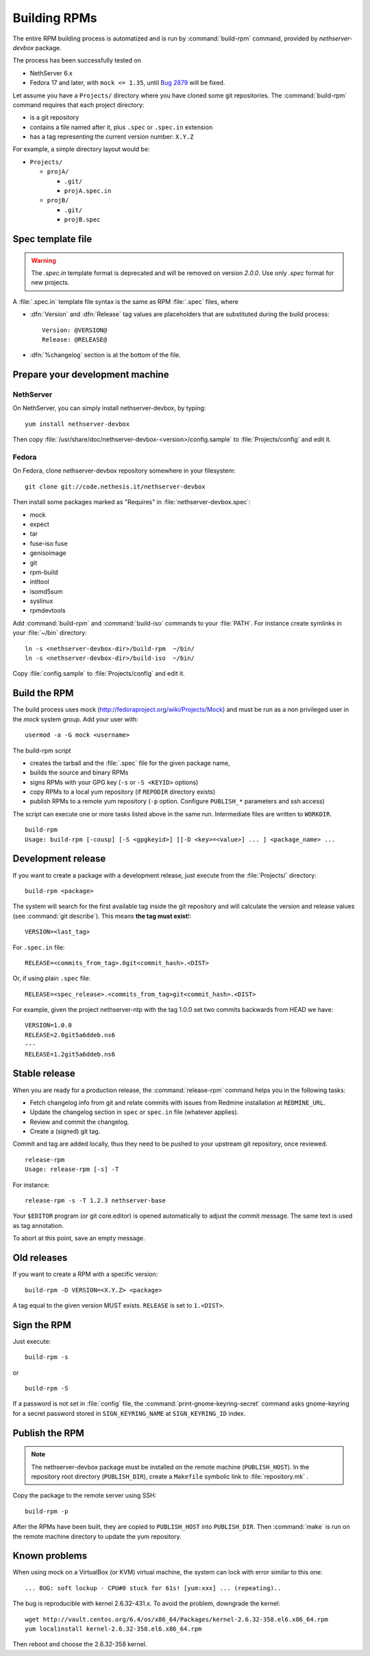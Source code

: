 .. _buildrpm-section:

=============
Building RPMs
=============

The entire RPM building process is automatized and is run by
:command:`build-rpm` command, provided by `nethserver-devbox` package. 

The process has been successfully tested on

* NethServer 6.x
* Fedora 17 and later, with ``mock <= 1.35``, until `Bug 2879`_ will be fixed.

.. _bug 2879: http://dev.nethserver.org/issues/2879

Let assume you have a ``Projects/`` directory where you have cloned
some git repositories. The :command:`build-rpm` command requires that each project directory:

* is a git repository
* contains a file named after it, plus ``.spec`` or ``.spec.in`` extension
* has a tag representing the current version number: ``X.Y.Z``

For example, a simple directory layout would be:

* ``Projects/``

  * ``projA/``

    * ``.git/``
    * ``projA.spec.in``

  * ``projB/``

    * ``.git/``
    * ``projB.spec``



Spec template file
==================

.. WARNING:: 
   The `.spec.in` template format is deprecated and will be removed on
   version `2.0.0`. Use only `.spec` format for new projects.

A :file:`.spec.in` template file syntax is the same as RPM :file:`.spec` files,
where

* :dfn:`Version` and :dfn:`Release` tag values are placeholders that are substituted during the build process: ::
  
    Version: @VERSION@
    Release: @RELEASE@

* :dfn:`%changelog` section is at the bottom of the file.

.. _rpm_prepare_env:

Prepare your development machine
================================

NethServer
----------

On NethServer, you can simply install nethserver-devbox, by typing: ::

  yum install nethserver-devbox

Then copy :file:`/usr/share/doc/nethserver-devbox-<version>/config.sample` to :file:`Projects/config` and edit it.

Fedora
------

On Fedora, clone nethserver-devbox repository somewhere in your filesystem: ::

  git clone git://code.nethesis.it/nethserver-devbox

Then install some packages marked as "Requires" in :file:`nethserver-devbox.spec`: 

* mock
* expect
* tar
* fuse-iso fuse 
* genisoimage
* git
* rpm-build
* intltool
* isomd5sum
* syslinux
* rpmdevtools


Add :command:`build-rpm` and :command:`build-iso` commands to your :file:`PATH`. For instance create symlinks in your :file:`~/bin` directory: ::

  ln -s <nethserver-devbox-dir>/build-rpm  ~/bin/
  ln -s <nethserver-devbox-dir>/build-iso  ~/bin/

Copy :file:`config.sample` to :file:`Projects/config` and edit it.

Build the RPM
=============

The build process uses mock (http://fedoraproject.org/wiki/Projects/Mock) and must be run as a non privileged user in the `mock` system group.
Add your user with: ::

  usermod -a -G mock <username>

The build-rpm script

* creates the tarball and the :file:`.spec` file for the given package name, 
* builds the source and binary RPMs
* signs RPMs with your GPG key (``-s`` or ``-S <KEYID>`` options)
* copy RPMs to a local yum repository  (if ``REPODIR`` directory exists)
* publish RPMs to a remote yum repository (``-p`` option. Configure ``PUBLISH_*`` parameters and ssh access)

The script can execute one or more tasks listed above in the same run. Intermediate files are written to ``WORKDIR``. ::
  
  build-rpm
  Usage: build-rpm [-cousp] [-S <gpgkeyid>] [[-D <key>=<value>] ... ] <package_name> ...
   
.. _Mock: http://fedoraproject.org/wiki/Projects/Mock


Development release
===================

If you want to create a package with a development release, just execute from the :file:`Projects/` directory: ::

  build-rpm <package>

The system will search for the first available tag inside the git
repository and will calculate the version and release values (see
:command:`git describe`). This means **the tag must exist**!::

  VERSION=<last_tag>

For ``.spec.in`` file: ::

  RELEASE=<commits_from_tag>.0git<commit_hash>.<DIST>

Or, if using plain ``.spec`` file: ::

  RELEASE=<spec_release>.<commits_from_tag>git<commit_hash>.<DIST>

For example, given the project nethserver-ntp with the tag 1.0.0 set two commits backwards from HEAD we have: ::

  VERSION=1.0.0
  RELEASE=2.0git5a6ddeb.ns6
  ---
  RELEASE=1.2git5a6ddeb.ns6


Stable release
==============

When you are ready for a production release, the :command:`release-rpm` command helps you in the following tasks:

* Fetch changelog info from git and relate commits with issues from Redmine installation at ``REDMINE_URL``.
* Update the changelog section in ``spec`` or ``spec.in`` file (whatever applies).
* Review and commit the changelog.
* Create a (signed) git tag.

Commit and tag are added locally, thus they need to be pushed to your
upstream git repository, once reviewed.

::

  release-rpm
  Usage: release-rpm [-s] -T  

For instance:

::

  release-rpm -s -T 1.2.3 nethserver-base

Your ``$EDITOR`` program (or git core.editor) is opened automatically to adjust the commit message. The same text is used as tag annotation. 

To abort at this point, save an empty message.

Old releases
============

If you want to create a RPM with a specific version: ::

  build-rpm -D VERSION=<X.Y.Z> <package>  

A tag equal to the given version MUST exists. ``RELEASE`` is set to ``1.<DIST>``.

Sign the RPM
============

Just execute:

::

  build-rpm -s 

or

::

  build-rpm -S  

If a password is not set in :file:`config` file, the :command:`print-gnome-keyring-secret` command asks gnome-keyring for a secret 
password stored in ``SIGN_KEYRING_NAME`` at ``SIGN_KEYRING_ID`` index.

Publish the RPM
===============

.. note::  
  The nethserver-devbox package must be installed on the remote
  machine (``PUBLISH_HOST``). In the repository root directory
  (``PUBLISH_DIR``), create a ``Makefile`` symbolic link to
  :file:`repository.mk` .

Copy the package to the remote server using SSH:

::

  build-rpm -p 

After the RPMs have been built, they are copied to ``PUBLISH_HOST`` into
``PUBLISH_DIR``. Then :command:`make` is run on the remote machine directory to
update the yum repository.

Known problems
==============

When using mock on a VirtualBox (or KVM) virtual machine, the system can
lock with error similar to this one:

::

    ... BUG: soft lockup - CPU#0 stuck for 61s! [yum:xxx] ... (repeating)..

The bug is reproducible with kernel 2.6.32-431.x.
To avoid the problem, downgrade the kernel:

::

    wget http://vault.centos.org/6.4/os/x86_64/Packages/kernel-2.6.32-358.el6.x86_64.rpm
    yum localinstall kernel-2.6.32-358.el6.x86_64.rpm

Then reboot and choose the 2.6.32-358 kernel.
